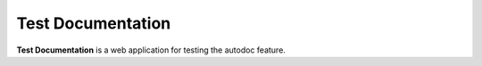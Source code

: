 Test Documentation
==========================

**Test Documentation** is a web application for testing the autodoc feature.